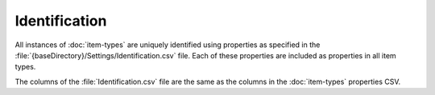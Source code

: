 Identification
--------------

All instances of :doc:`item-types` are uniquely identified using properties as 
specified in the :file:`{baseDirectory}/Settings/Identification.csv` file. Each
of these properties are included as properties in all item types.

The columns of the :file:`Identification.csv` file are the same as the columns in
the :doc:`item-types` properties CSV.
